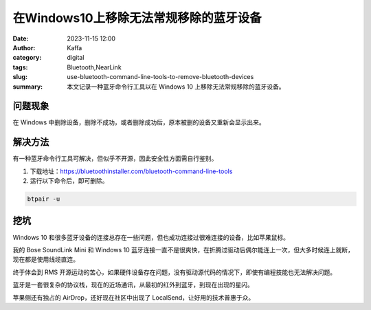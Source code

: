 在Windows10上移除无法常规移除的蓝牙设备
##################################################

:date: 2023-11-15 12:00
:author: Kaffa
:category: digital
:tags: Bluetooth,NearLink
:slug: use-bluetooth-command-line-tools-to-remove-bluetooth-devices
:summary: 本文记录一种蓝牙命令行工具以在 Windows 10 上移除无法常规移除的蓝牙设备。


问题现象
==========

在 Windows 中删除设备，删除不成功，或者删除成功后，原本被删的设备又重新会显示出来。


解决方法
==========

有一种蓝牙命令行工具可解决，但似乎不开源，因此安全性方面需自行鉴别。


1. 下载地址：https://bluetoothinstaller.com/bluetooth-command-line-tools

2. 运行以下命令后，即可删除。

.. code-block:: cmd

    btpair -u


挖坑
==========

Windows 10 和很多蓝牙设备的连接总存在一些问题，但也成功连接过很难连接的设备，比如苹果鼠标。

我的 Bose SoundLink Mini 和 Windows 10 蓝牙连接一直不是很爽快，在折腾过驱动后偶尔能连上一次，但大多时候连上就断，现在都是使用线缆直连。

终于体会到 RMS 开源运动的苦心，如果硬件设备存在问题，没有驱动源代码的情况下，即使有编程技能也无法解决问题。

蓝牙是一套很复杂的协议栈，现在的近场通讯，从最初的红外到蓝牙，到现在出现的星闪。

苹果侧还有独占的 AirDrop，还好现在社区中出现了 LocalSend，让好用的技术普惠于众。
